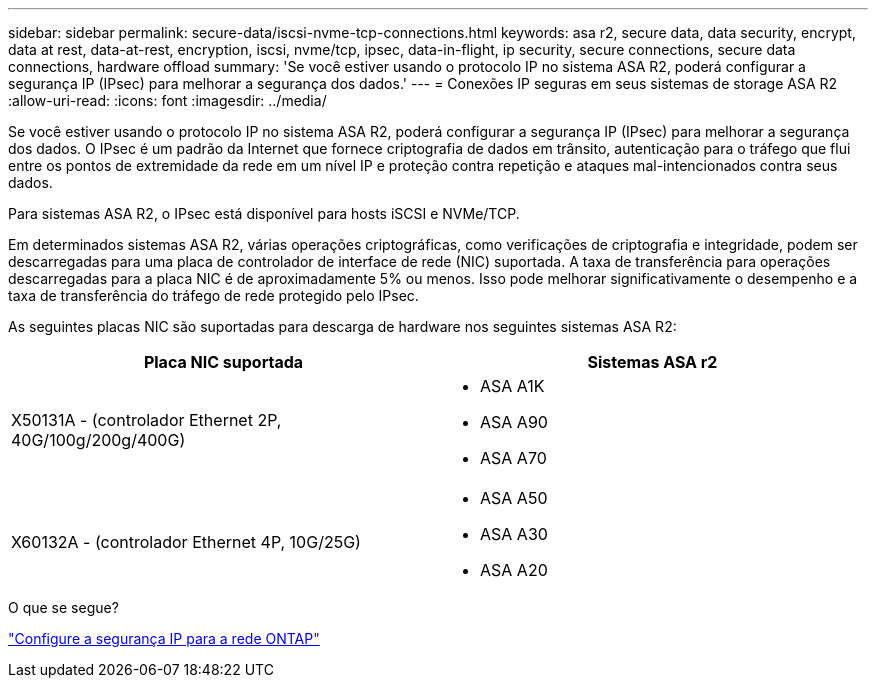 ---
sidebar: sidebar 
permalink: secure-data/iscsi-nvme-tcp-connections.html 
keywords: asa r2, secure data, data security, encrypt, data at rest, data-at-rest, encryption, iscsi, nvme/tcp, ipsec, data-in-flight, ip security, secure connections, secure data connections, hardware offload 
summary: 'Se você estiver usando o protocolo IP no sistema ASA R2, poderá configurar a segurança IP (IPsec) para melhorar a segurança dos dados.' 
---
= Conexões IP seguras em seus sistemas de storage ASA R2
:allow-uri-read: 
:icons: font
:imagesdir: ../media/


[role="lead"]
Se você estiver usando o protocolo IP no sistema ASA R2, poderá configurar a segurança IP (IPsec) para melhorar a segurança dos dados. O IPsec é um padrão da Internet que fornece criptografia de dados em trânsito, autenticação para o tráfego que flui entre os pontos de extremidade da rede em um nível IP e proteção contra repetição e ataques mal-intencionados contra seus dados.

Para sistemas ASA R2, o IPsec está disponível para hosts iSCSI e NVMe/TCP.

Em determinados sistemas ASA R2, várias operações criptográficas, como verificações de criptografia e integridade, podem ser descarregadas para uma placa de controlador de interface de rede (NIC) suportada. A taxa de transferência para operações descarregadas para a placa NIC é de aproximadamente 5% ou menos. Isso pode melhorar significativamente o desempenho e a taxa de transferência do tráfego de rede protegido pelo IPsec.

As seguintes placas NIC são suportadas para descarga de hardware nos seguintes sistemas ASA R2:

[cols="2"]
|===
| Placa NIC suportada | Sistemas ASA r2 


 a| 
X50131A - (controlador Ethernet 2P, 40G/100g/200g/400G)
 a| 
* ASA A1K
* ASA A90
* ASA A70




 a| 
X60132A - (controlador Ethernet 4P, 10G/25G)
 a| 
* ASA A50
* ASA A30
* ASA A20


|===
.O que se segue?
link:https://docs.netapp.com/us-en/ontap/networking/ipsec-configure.html["Configure a segurança IP para a rede ONTAP"]
